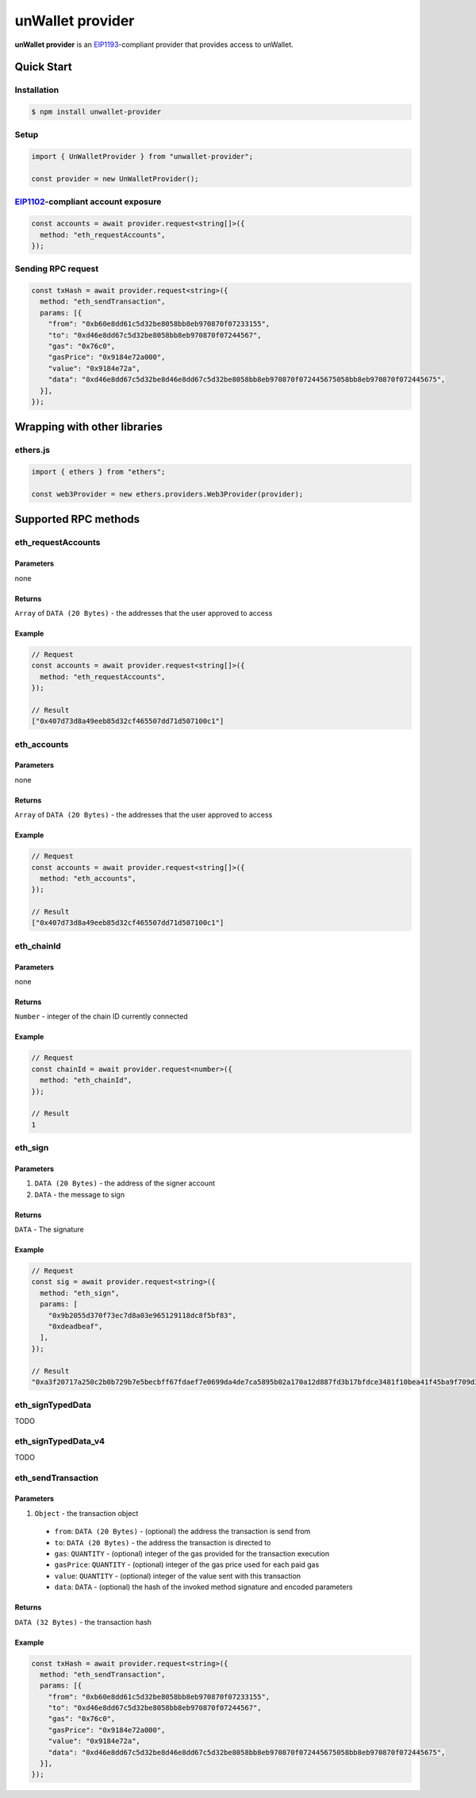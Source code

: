 =================
unWallet provider
=================

**unWallet provider** is an `EIP1193`_-compliant provider that provides access to unWallet.


Quick Start
===========

Installation
------------

.. code-block:: sh

    $ npm install unwallet-provider

Setup
-----

.. code-block:: js

    import { UnWalletProvider } from "unwallet-provider";

    const provider = new UnWalletProvider();

`EIP1102`_-compliant account exposure
-------------------------------------

.. code-block:: js

    const accounts = await provider.request<string[]>({
      method: "eth_requestAccounts",
    });

Sending RPC request
-------------------

.. code-block:: js

    const txHash = await provider.request<string>({
      method: "eth_sendTransaction",
      params: [{
        "from": "0xb60e8dd61c5d32be8058bb8eb970870f07233155",
        "to": "0xd46e8dd67c5d32be8058bb8eb970870f07244567",
        "gas": "0x76c0",
        "gasPrice": "0x9184e72a000",
        "value": "0x9184e72a",
        "data": "0xd46e8dd67c5d32be8d46e8dd67c5d32be8058bb8eb970870f072445675058bb8eb970870f072445675",
      }],
    });


Wrapping with other libraries
=============================

ethers.js
---------

.. code-block:: js

    import { ethers } from "ethers";

    const web3Provider = new ethers.providers.Web3Provider(provider);


Supported RPC methods
=====================

eth_requestAccounts
-------------------

Parameters
^^^^^^^^^^

none

Returns
^^^^^^^

``Array`` of ``DATA (20 Bytes)`` - the addresses that the user approved to access

Example
^^^^^^^

.. code-block:: js

    // Request
    const accounts = await provider.request<string[]>({
      method: "eth_requestAccounts",
    });

    // Result
    ["0x407d73d8a49eeb85d32cf465507dd71d507100c1"]

eth_accounts
------------

Parameters
^^^^^^^^^^

none

Returns
^^^^^^^

``Array`` of ``DATA (20 Bytes)`` - the addresses that the user approved to access

Example
^^^^^^^

.. code-block:: js

    // Request
    const accounts = await provider.request<string[]>({
      method: "eth_accounts",
    });

    // Result
    ["0x407d73d8a49eeb85d32cf465507dd71d507100c1"]

eth_chainId
-----------

Parameters
^^^^^^^^^^

none

Returns
^^^^^^^

``Number`` - integer of the chain ID currently connected

Example
^^^^^^^

.. code-block:: js

    // Request
    const chainId = await provider.request<number>({
      method: "eth_chainId",
    });

    // Result
    1

eth_sign
--------

Parameters
^^^^^^^^^^

#. ``DATA (20 Bytes)`` - the address of the signer account
#. ``DATA`` - the message to sign

Returns
^^^^^^^

``DATA`` - The signature

Example
^^^^^^^

.. code-block:: js

    // Request
    const sig = await provider.request<string>({
      method: "eth_sign",
      params: [
        "0x9b2055d370f73ec7d8a03e965129118dc8f5bf83",
        "0xdeadbeaf",
      ],
    });

    // Result
    "0xa3f20717a250c2b0b729b7e5becbff67fdaef7e0699da4de7ca5895b02a170a12d887fd3b17bfdce3481f10bea41f45ba9f709d39ce8325427b57afcfc994cee1b"

eth_signTypedData
-----------------

TODO

eth_signTypedData_v4
--------------------

TODO

eth_sendTransaction
-------------------

Parameters
^^^^^^^^^^

#. ``Object`` - the transaction object

  - ``from``: ``DATA (20 Bytes)`` - (optional) the address the transaction is send from
  - ``to``: ``DATA (20 Bytes)`` - the address the transaction is directed to
  - ``gas``: ``QUANTITY`` - (optional) integer of the gas provided for the transaction execution
  - ``gasPrice``: ``QUANTITY`` - (optional) integer of the gas price used for each paid gas
  - ``value``: ``QUANTITY`` - (optional) integer of the value sent with this transaction
  - ``data``: ``DATA`` - (optional) the hash of the invoked method signature and encoded parameters

Returns
^^^^^^^

``DATA (32 Bytes)`` - the transaction hash

Example
^^^^^^^

.. code-block:: js

    const txHash = await provider.request<string>({
      method: "eth_sendTransaction",
      params: [{
        "from": "0xb60e8dd61c5d32be8058bb8eb970870f07233155",
        "to": "0xd46e8dd67c5d32be8058bb8eb970870f07244567",
        "gas": "0x76c0",
        "gasPrice": "0x9184e72a000",
        "value": "0x9184e72a",
        "data": "0xd46e8dd67c5d32be8d46e8dd67c5d32be8058bb8eb970870f072445675058bb8eb970870f072445675",
      }],
    });


.. _EIP1102: https://eips.ethereum.org/EIPS/eip-1102
.. _EIP1193: https://eips.ethereum.org/EIPS/eip-1193